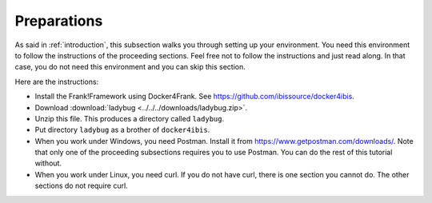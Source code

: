 .. _preparations:

Preparations
============

As said in :ref:`introduction`, this subsection walks you through
setting up your environment. You need this environment to follow
the instructions of the proceeding sections. Feel free not
to follow the instructions and just read along. In that case,
you do not need this environment and you can skip this section.

Here are the instructions:

* Install the Frank!Framework using Docker4Frank. See https://github.com/ibissource/docker4ibis.
* Download :download:`ladybug <../../../downloads/ladybug.zip>`.
* Unzip this file. This produces a directory called ``ladybug``.
* Put directory ``ladybug`` as a brother of ``docker4ibis``.
* When you work under Windows, you need Postman. Install it from https://www.getpostman.com/downloads/. Note that only one of the proceeding subsections requires you to use Postman. You can do the rest of this tutorial without.
* When you work under Linux, you need curl. If you do not have curl, there is one section you cannot do. The other sections do not require curl.
